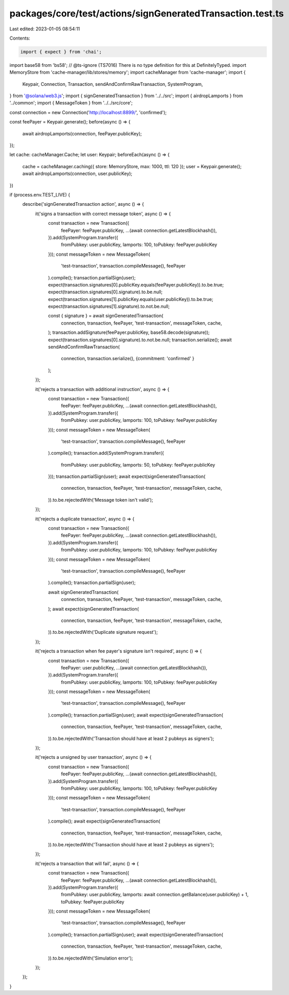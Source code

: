 packages/core/test/actions/signGeneratedTransaction.test.ts
===========================================================

Last edited: 2023-01-05 08:54:11

Contents:

.. code-block:: ts

    import { expect } from 'chai';
import base58 from 'bs58';
// @ts-ignore (TS7016) There is no type definition for this at DefinitelyTyped.
import MemoryStore from 'cache-manager/lib/stores/memory';
import cacheManager from 'cache-manager';
import {
    Keypair,
    Connection,
    Transaction,
    sendAndConfirmRawTransaction, SystemProgram,
} from '@solana/web3.js';
import { signGeneratedTransaction } from '../../src';
import { airdropLamports } from '../common';
import { MessageToken } from '../../src/core';

const connection = new Connection('http://localhost:8899/', 'confirmed');

const feePayer = Keypair.generate();
before(async () => {
    await airdropLamports(connection, feePayer.publicKey);
});

let cache: cacheManager.Cache;
let user: Keypair;
beforeEach(async () => {
    cache = cacheManager.caching({ store: MemoryStore, max: 1000, ttl: 120 });
    user = Keypair.generate();
    await airdropLamports(connection, user.publicKey);
})

if (process.env.TEST_LIVE) {
    describe('signGeneratedTransaction action', async () => {
        it('signs a transaction with correct message token', async () => {
            const transaction = new Transaction({
                feePayer: feePayer.publicKey,
                ...(await connection.getLatestBlockhash()),
            }).add(SystemProgram.transfer({
                fromPubkey: user.publicKey,
                lamports: 100,
                toPubkey: feePayer.publicKey
            }));
            const messageToken = new MessageToken(
                'test-transaction',
                transaction.compileMessage(),
                feePayer
            ).compile();
            transaction.partialSign(user);
            expect(transaction.signatures[0].publicKey.equals(feePayer.publicKey)).to.be.true;
            expect(transaction.signatures[0].signature).to.be.null;
            expect(transaction.signatures[1].publicKey.equals(user.publicKey)).to.be.true;
            expect(transaction.signatures[1].signature).to.not.be.null;

            const { signature } = await signGeneratedTransaction(
                connection,
                transaction,
                feePayer,
                'test-transaction',
                messageToken,
                cache,
            );
            transaction.addSignature(feePayer.publicKey, base58.decode(signature));
            expect(transaction.signatures[0].signature).to.not.be.null;
            transaction.serialize();
            await sendAndConfirmRawTransaction(
                connection,
                transaction.serialize(),
                {commitment: 'confirmed' }
            );
        });

        it('rejects a transaction with additional instruction', async () => {
            const transaction = new Transaction({
                feePayer: feePayer.publicKey,
                ...(await connection.getLatestBlockhash()),
            }).add(SystemProgram.transfer({
                fromPubkey: user.publicKey,
                lamports: 100,
                toPubkey: feePayer.publicKey
            }));
            const messageToken = new MessageToken(
                'test-transaction',
                transaction.compileMessage(),
                feePayer
            ).compile();
            transaction.add(SystemProgram.transfer({
                fromPubkey: user.publicKey,
                lamports: 50,
                toPubkey: feePayer.publicKey
            }));
            transaction.partialSign(user);
            await expect(signGeneratedTransaction(
                connection,
                transaction,
                feePayer,
                'test-transaction',
                messageToken,
                cache,
            )).to.be.rejectedWith('Message token isn\'t valid');
        });

        it('rejects a duplicate transaction', async () => {
            const transaction = new Transaction({
                feePayer: feePayer.publicKey,
                ...(await connection.getLatestBlockhash()),
            }).add(SystemProgram.transfer({
                fromPubkey: user.publicKey,
                lamports: 100,
                toPubkey: feePayer.publicKey
            }));
            const messageToken = new MessageToken(
                'test-transaction',
                transaction.compileMessage(),
                feePayer
            ).compile();
            transaction.partialSign(user);

            await signGeneratedTransaction(
                connection,
                transaction,
                feePayer,
                'test-transaction',
                messageToken,
                cache,
            );
            await expect(signGeneratedTransaction(
                connection,
                transaction,
                feePayer,
                'test-transaction',
                messageToken,
                cache,
            )).to.be.rejectedWith('Duplicate signature request');
        });

        it('rejects a transaction when fee payer\'s signature isn\'t required', async () => {
            const transaction = new Transaction({
                feePayer: user.publicKey,
                ...(await connection.getLatestBlockhash()),
            }).add(SystemProgram.transfer({
                fromPubkey: user.publicKey,
                lamports: 100,
                toPubkey: feePayer.publicKey
            }));
            const messageToken = new MessageToken(
                'test-transaction',
                transaction.compileMessage(),
                feePayer
            ).compile();
            transaction.partialSign(user);
            await expect(signGeneratedTransaction(
                connection,
                transaction,
                feePayer,
                'test-transaction',
                messageToken,
                cache,
            )).to.be.rejectedWith('Transaction should have at least 2 pubkeys as signers');
        });

        it('rejects a unsigned by user transaction', async () => {
            const transaction = new Transaction({
                feePayer: feePayer.publicKey,
                ...(await connection.getLatestBlockhash()),
            }).add(SystemProgram.transfer({
                fromPubkey: user.publicKey,
                lamports: 100,
                toPubkey: feePayer.publicKey
            }));
            const messageToken = new MessageToken(
                'test-transaction',
                transaction.compileMessage(),
                feePayer
            ).compile();
            await expect(signGeneratedTransaction(
                connection,
                transaction,
                feePayer,
                'test-transaction',
                messageToken,
                cache,
            )).to.be.rejectedWith('Transaction should have at least 2 pubkeys as signers');
        });

        it('rejects a transaction that will fail', async () => {
            const transaction = new Transaction({
                feePayer: feePayer.publicKey,
                ...(await connection.getLatestBlockhash()),
            }).add(SystemProgram.transfer({
                fromPubkey: user.publicKey,
                lamports: await connection.getBalance(user.publicKey) + 1,
                toPubkey: feePayer.publicKey
            }));
            const messageToken = new MessageToken(
                'test-transaction',
                transaction.compileMessage(),
                feePayer
            ).compile();
            transaction.partialSign(user);
            await expect(signGeneratedTransaction(
                connection,
                transaction,
                feePayer,
                'test-transaction',
                messageToken,
                cache,
            )).to.be.rejectedWith('Simulation error');
        });
    });
}


